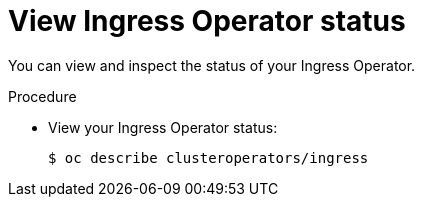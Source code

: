 // Module included in the following assemblies:
//
// * ingress/configure-ingress-operator.adoc

[id="nw-ingress-operator-status_{context}"]
= View Ingress Operator status

You can view and inspect the status of your Ingress Operator.

.Procedure

* View your Ingress Operator status:
+
[source,terminal]
----
$ oc describe clusteroperators/ingress
----
